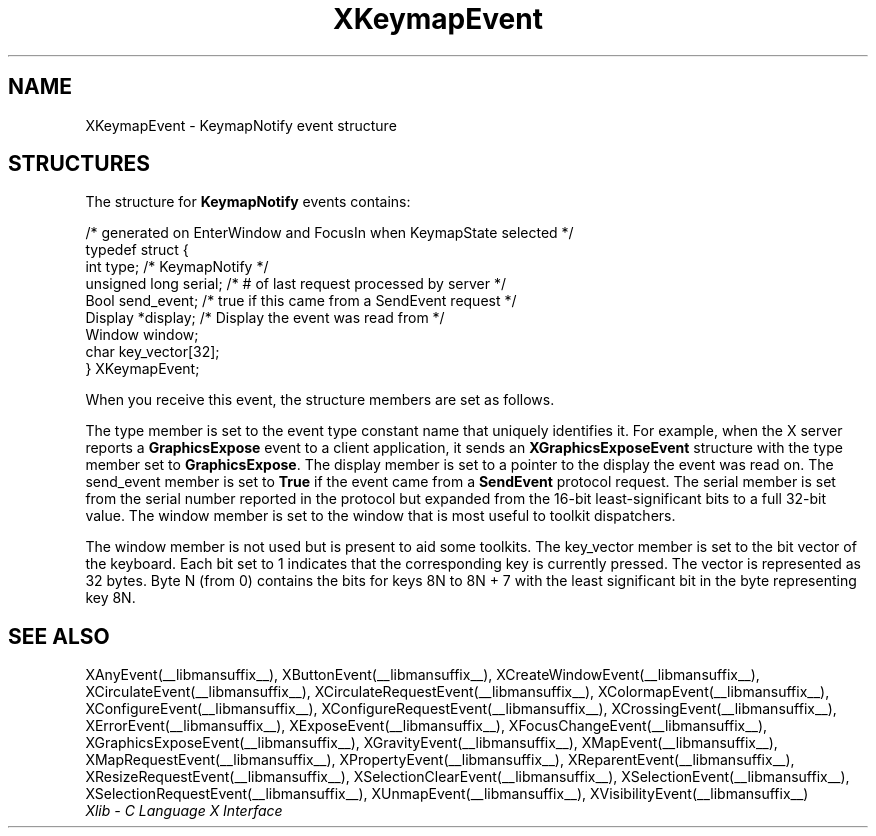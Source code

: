 .\" Copyright \(co 1985, 1986, 1987, 1988, 1989, 1990, 1991, 1994, 1996 X Consortium
.\"
.\" Permission is hereby granted, free of charge, to any person obtaining
.\" a copy of this software and associated documentation files (the
.\" "Software"), to deal in the Software without restriction, including
.\" without limitation the rights to use, copy, modify, merge, publish,
.\" distribute, sublicense, and/or sell copies of the Software, and to
.\" permit persons to whom the Software is furnished to do so, subject to
.\" the following conditions:
.\"
.\" The above copyright notice and this permission notice shall be included
.\" in all copies or substantial portions of the Software.
.\"
.\" THE SOFTWARE IS PROVIDED "AS IS", WITHOUT WARRANTY OF ANY KIND, EXPRESS
.\" OR IMPLIED, INCLUDING BUT NOT LIMITED TO THE WARRANTIES OF
.\" MERCHANTABILITY, FITNESS FOR A PARTICULAR PURPOSE AND NONINFRINGEMENT.
.\" IN NO EVENT SHALL THE X CONSORTIUM BE LIABLE FOR ANY CLAIM, DAMAGES OR
.\" OTHER LIABILITY, WHETHER IN AN ACTION OF CONTRACT, TORT OR OTHERWISE,
.\" ARISING FROM, OUT OF OR IN CONNECTION WITH THE SOFTWARE OR THE USE OR
.\" OTHER DEALINGS IN THE SOFTWARE.
.\"
.\" Except as contained in this notice, the name of the X Consortium shall
.\" not be used in advertising or otherwise to promote the sale, use or
.\" other dealings in this Software without prior written authorization
.\" from the X Consortium.
.\"
.\" Copyright \(co 1985, 1986, 1987, 1988, 1989, 1990, 1991 by
.\" Digital Equipment Corporation
.\"
.\" Portions Copyright \(co 1990, 1991 by
.\" Tektronix, Inc.
.\"
.\" Permission to use, copy, modify and distribute this documentation for
.\" any purpose and without fee is hereby granted, provided that the above
.\" copyright notice appears in all copies and that both that copyright notice
.\" and this permission notice appear in all copies, and that the names of
.\" Digital and Tektronix not be used in in advertising or publicity pertaining
.\" to this documentation without specific, written prior permission.
.\" Digital and Tektronix makes no representations about the suitability
.\" of this documentation for any purpose.
.\" It is provided "as is" without express or implied warranty.
.\"
.\"
.ds xT X Toolkit Intrinsics \- C Language Interface
.ds xW Athena X Widgets \- C Language X Toolkit Interface
.ds xL Xlib \- C Language X Interface
.ds xC Inter-Client Communication Conventions Manual
.TH XKeymapEvent __libmansuffix__ __xorgversion__ "XLIB FUNCTIONS"
.SH NAME
XKeymapEvent \- KeymapNotify event structure
.SH STRUCTURES
The structure for
.B KeymapNotify
events contains:
.LP
.EX
/\&* generated on EnterWindow and FocusIn when KeymapState selected */
typedef struct {
        int type;       /\&* KeymapNotify */
        unsigned long serial;   /\&* # of last request processed by server */
        Bool send_event;        /\&* true if this came from a SendEvent request */
        Display *display;       /\&* Display the event was read from */
        Window window;
        char key_vector[32];
} XKeymapEvent;
.EE
.LP
When you receive this event,
the structure members are set as follows.
.LP
The type member is set to the event type constant name that uniquely identifies
it.
For example, when the X server reports a
.B GraphicsExpose
event to a client application, it sends an
.B XGraphicsExposeEvent
structure with the type member set to
.BR GraphicsExpose .
The display member is set to a pointer to the display the event was read on.
The send_event member is set to
.B True
if the event came from a
.B SendEvent
protocol request.
The serial member is set from the serial number reported in the protocol
but expanded from the 16-bit least-significant bits to a full 32-bit value.
The window member is set to the window that is most useful to toolkit
dispatchers.
.LP
The window member is not used but is present to aid some toolkits.
The key_vector member is set to the bit vector of the keyboard.
Each bit set to 1 indicates that the corresponding key
is currently pressed.
The vector is represented as 32 bytes.
Byte N (from 0) contains the bits for keys 8N to 8N + 7
with the least significant bit in the byte representing key 8N.
.SH "SEE ALSO"
XAnyEvent(__libmansuffix__),
XButtonEvent(__libmansuffix__),
XCreateWindowEvent(__libmansuffix__),
XCirculateEvent(__libmansuffix__),
XCirculateRequestEvent(__libmansuffix__),
XColormapEvent(__libmansuffix__),
XConfigureEvent(__libmansuffix__),
XConfigureRequestEvent(__libmansuffix__),
XCrossingEvent(__libmansuffix__),
.EEstroyWindowEvent(__libmansuffix__),
XErrorEvent(__libmansuffix__),
XExposeEvent(__libmansuffix__),
XFocusChangeEvent(__libmansuffix__),
XGraphicsExposeEvent(__libmansuffix__),
XGravityEvent(__libmansuffix__),
XMapEvent(__libmansuffix__),
XMapRequestEvent(__libmansuffix__),
XPropertyEvent(__libmansuffix__),
XReparentEvent(__libmansuffix__),
XResizeRequestEvent(__libmansuffix__),
XSelectionClearEvent(__libmansuffix__),
XSelectionEvent(__libmansuffix__),
XSelectionRequestEvent(__libmansuffix__),
XUnmapEvent(__libmansuffix__),
XVisibilityEvent(__libmansuffix__)
.br
\fI\*(xL\fP
